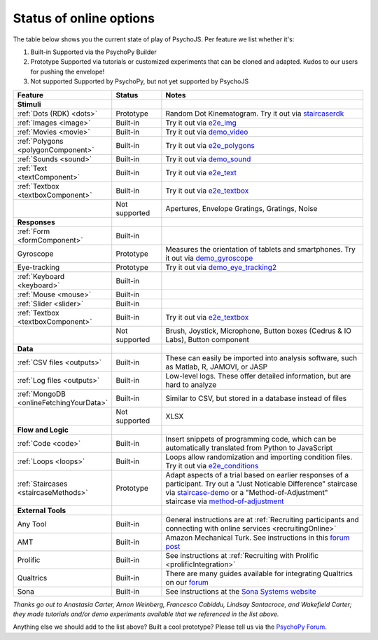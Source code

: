 .. _onlineStatus:
.. role:: darkred
.. role:: darkgreen
.. role:: darkorange

Status of online options
--------------------------

The table below shows you the current state of play of PsychoJS. Per feature we list whether it's:

1. :darkgreen:`Built-in` Supported via the PsychoPy Builder
2. :darkorange:`Prototype` Supported via tutorials or customized experiments that can be cloned and adapted. Kudos to our users for pushing the envelope!
3. :darkred:`Not supported` Supported by PsychoPy, but not yet supported by PsychoJS

.. csv-table::
  :header: "Feature","Status","Notes"
  :align: left
  :widths: 15,15,70
  :escape: \

  **Stimuli**,,
    :ref:`Dots (RDK) <dots>`, :darkorange:`Prototype`, Random Dot Kinematogram. Try it out via `staircaserdk <https://gitlab.pavlovia.org/Francesco_Cabiddu/staircaserdk>`_
    :ref:`Images <image>`, :darkgreen:`Built-in`, Try it out via `e2e_img <https://gitlab.pavlovia.org/tpronk/e2e_img>`_
    :ref:`Movies <movie>`, :darkgreen:`Built-in`, Try it out via `demo_video <https://gitlab.pavlovia.org/tpronk/demo_video>`_    
    :ref:`Polygons <polygonComponent>`, :darkgreen:`Built-in`, Try it out via `e2e_polygons <https://gitlab.pavlovia.org/tpronk/e2e_polygons>`_
    :ref:`Sounds <sound>`, :darkgreen:`Built-in`, Try it out via `demo_sound <https://gitlab.pavlovia.org/tpronk/demo_sound>`_
    :ref:`Text <textComponent>`, :darkgreen:`Built-in`, Try it out via `e2e_text <https://gitlab.pavlovia.org/tpronk/e2e_text>`_
    :ref:`Textbox <textboxComponent>`, :darkgreen:`Built-in`, Try it out via `e2e_textbox <https://gitlab.pavlovia.org/tpronk/e2e_textbox>`_    
    , :darkred:`Not supported`, Apertures\, Envelope Gratings\, Gratings\, Noise
  **Responses**,,
    :ref:`Form <formComponent>`, :darkgreen:`Built-in`,
    Gyroscope, :darkorange:`Prototype`, Measures the orientation of tablets and smartphones. Try it out via `demo_gyroscope <https://gitlab.pavlovia.org/tpronk/demo_gyroscope>`_
    Eye-tracking, :darkorange:`Prototype`, Try it out via `demo_eye_tracking2 <https://gitlab.pavlovia.org/tpronk/demo_eye_tracking2/>`_
    :ref:`Keyboard <keyboard>`, :darkgreen:`Built-in`, 
    :ref:`Mouse <mouse>`, :darkgreen:`Built-in`, 
    :ref:`Slider <slider>`, :darkgreen:`Built-in`, 
    :ref:`Textbox <textboxComponent>`, :darkgreen:`Built-in`, Try it out via `e2e_textbox <https://gitlab.pavlovia.org/tpronk/e2e_textbox>`_
    , :darkred:`Not supported`, Brush\, Joystick\, Microphone\, Button boxes (Cedrus & IO Labs)\, Button component
  **Data**,,
    :ref:`CSV files <outputs>`, :darkgreen:`Built-in`, These can easily be imported into analysis software\, such as Matlab\, R\, JAMOVI\, or JASP
    :ref:`Log files <outputs>`, :darkgreen:`Built-in`, Low-level logs. These offer detailed information\, but are hard to analyze
    :ref:`MongoDB <onlineFetchingYourData>`, :darkgreen:`Built-in`, Similar to CSV\, but stored in a database instead of files
    , :darkred:`Not supported`, XLSX
  **Flow and Logic**,,
    :ref:`Code <code>`, :darkgreen:`Built-in`, Insert snippets of programming code\, which can be automatically translated from Python to JavaScript
    :ref:`Loops <loops>`, :darkgreen:`Built-in`, Loops allow randomization and importing condition files. Try it out via `e2e_conditions <https://gitlab.pavlovia.org/tpronk/e2e_conditions>`_
    :ref:`Staircases <staircaseMethods>`, :darkorange:`Prototype`, Adapt aspects of a trial based on earlier responses of a participant. Try out a "Just Noticable Difference" staircase via  `staircase-demo <https://gitlab.pavlovia.org/lpxrh6/staircase-demo>`_ or a "Method-of-Adjustment" staircase via `method-of-adjustment <https://gitlab.pavlovia.org/lpxrh6/method-of-adjustment>`_
  **External Tools**,,
    Any Tool, :darkgreen:`Built-in`, General instructions are at :ref:`Recruiting participants and connecting with online services <recruitingOnline>`
    AMT, :darkgreen:`Built-in`, Amazon Mechanical Turk. See instructions in this `forum post <https://discourse.psychopy.org/t/how-to-use-mturk-for-recruiting/8486/7>`_
    Prolific, :darkgreen:`Built-in`, See instructions at :ref:`Recruiting with Prolific <prolificIntegration>`
    Qualtrics, :darkgreen:`Built-in`, There are many guides available for integrating Qualtrics on our `forum <https://discourse.psychopy.org/search?q=qualtrics>`_
    Sona, :darkgreen:`Built-in`, See instructions at the `Sona Systems website <https://www.sona-systems.com/help/psychopy.aspx>`_

*Thanks go out to Anastasia Carter, Arnon Weinberg, Francesco Cabiddu, Lindsay Santacroce, and Wakefield Carter; they made tutorials and/or demo experiments available that we referenced in the list above.*

Anything else we should add to the list above? Built a cool prototype? Please tell us via the `PsychoPy Forum <https://discourse.psychopy.org/c/online/14>`_.
